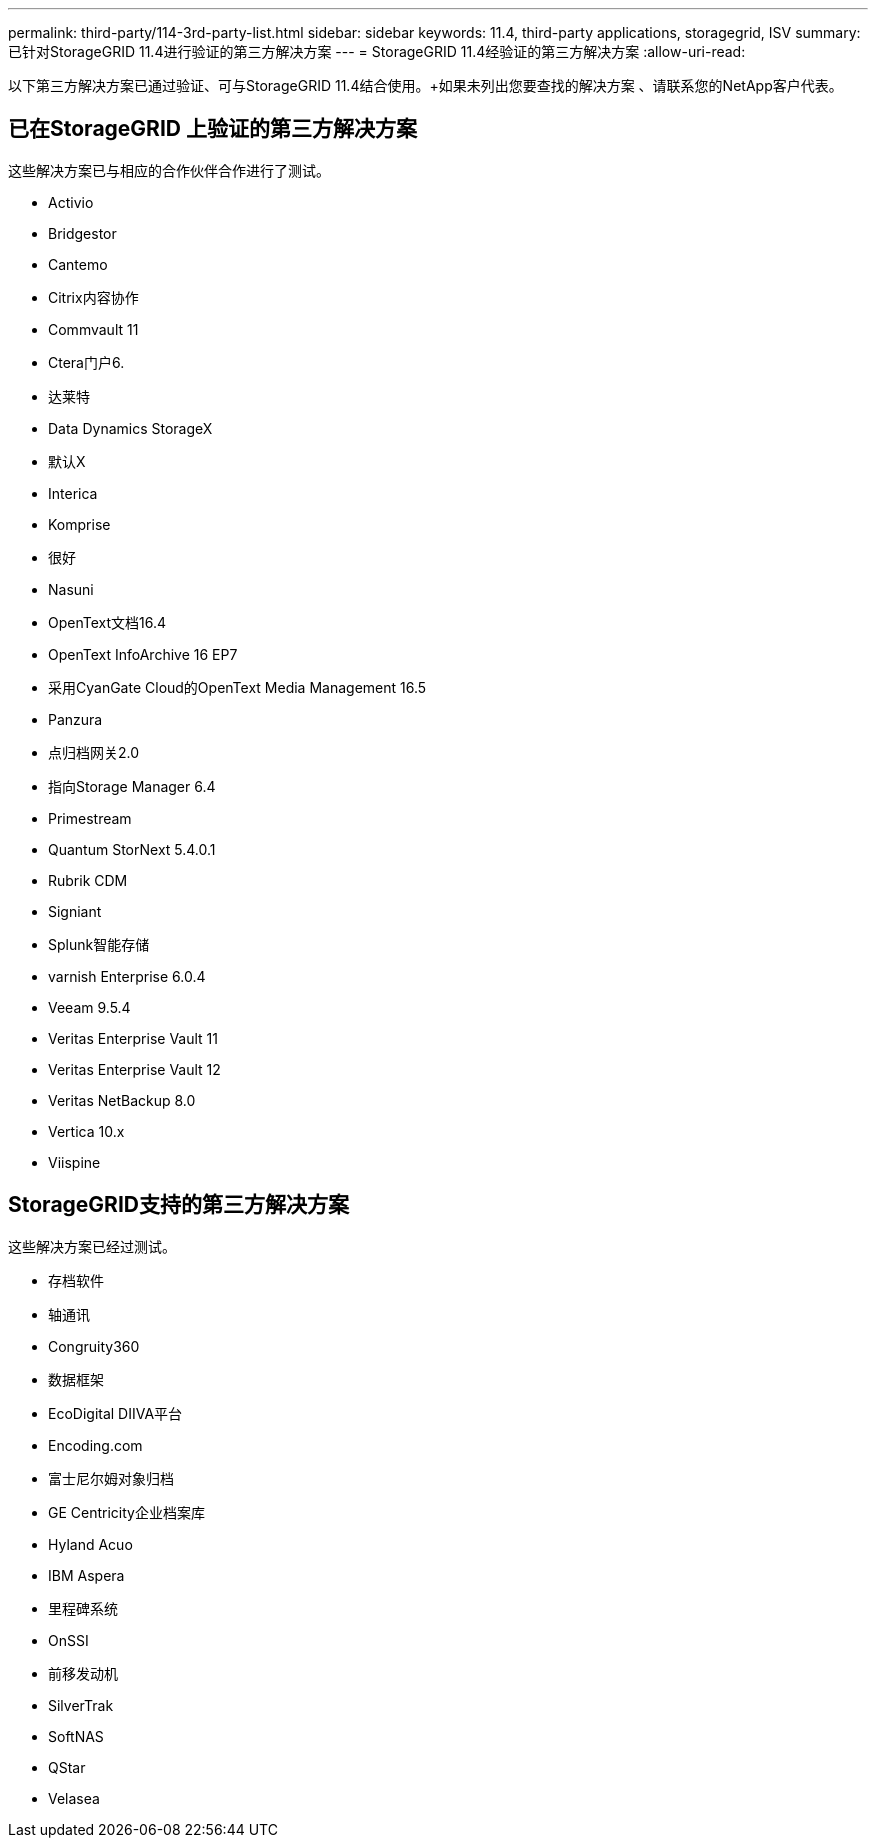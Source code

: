 ---
permalink: third-party/114-3rd-party-list.html 
sidebar: sidebar 
keywords: 11.4, third-party applications, storagegrid, ISV 
summary: 已针对StorageGRID 11.4进行验证的第三方解决方案 
---
= StorageGRID 11.4经验证的第三方解决方案
:allow-uri-read: 


[role="lead"]
以下第三方解决方案已通过验证、可与StorageGRID 11.4结合使用。+如果未列出您要查找的解决方案 、请联系您的NetApp客户代表。



== 已在StorageGRID 上验证的第三方解决方案

这些解决方案已与相应的合作伙伴合作进行了测试。

* Activio
* Bridgestor
* Cantemo
* Citrix内容协作
* Commvault 11
* Ctera门户6.
* 达莱特
* Data Dynamics StorageX
* 默认X
* Interica
* Komprise
* 很好
* Nasuni
* OpenText文档16.4
* OpenText InfoArchive 16 EP7
* 采用CyanGate Cloud的OpenText Media Management 16.5
* Panzura
* 点归档网关2.0
* 指向Storage Manager 6.4
* Primestream
* Quantum StorNext 5.4.0.1
* Rubrik CDM
* Signiant
* Splunk智能存储
* varnish Enterprise 6.0.4
* Veeam 9.5.4
* Veritas Enterprise Vault 11
* Veritas Enterprise Vault 12
* Veritas NetBackup 8.0
* Vertica 10.x
* Viispine




== StorageGRID支持的第三方解决方案

这些解决方案已经过测试。

* 存档软件
* 轴通讯
* Congruity360
* 数据框架
* EcoDigital DIIVA平台
* Encoding.com
* 富士尼尔姆对象归档
* GE Centricity企业档案库
* Hyland Acuo
* IBM Aspera
* 里程碑系统
* OnSSI
* 前移发动机
* SilverTrak
* SoftNAS
* QStar
* Velasea

